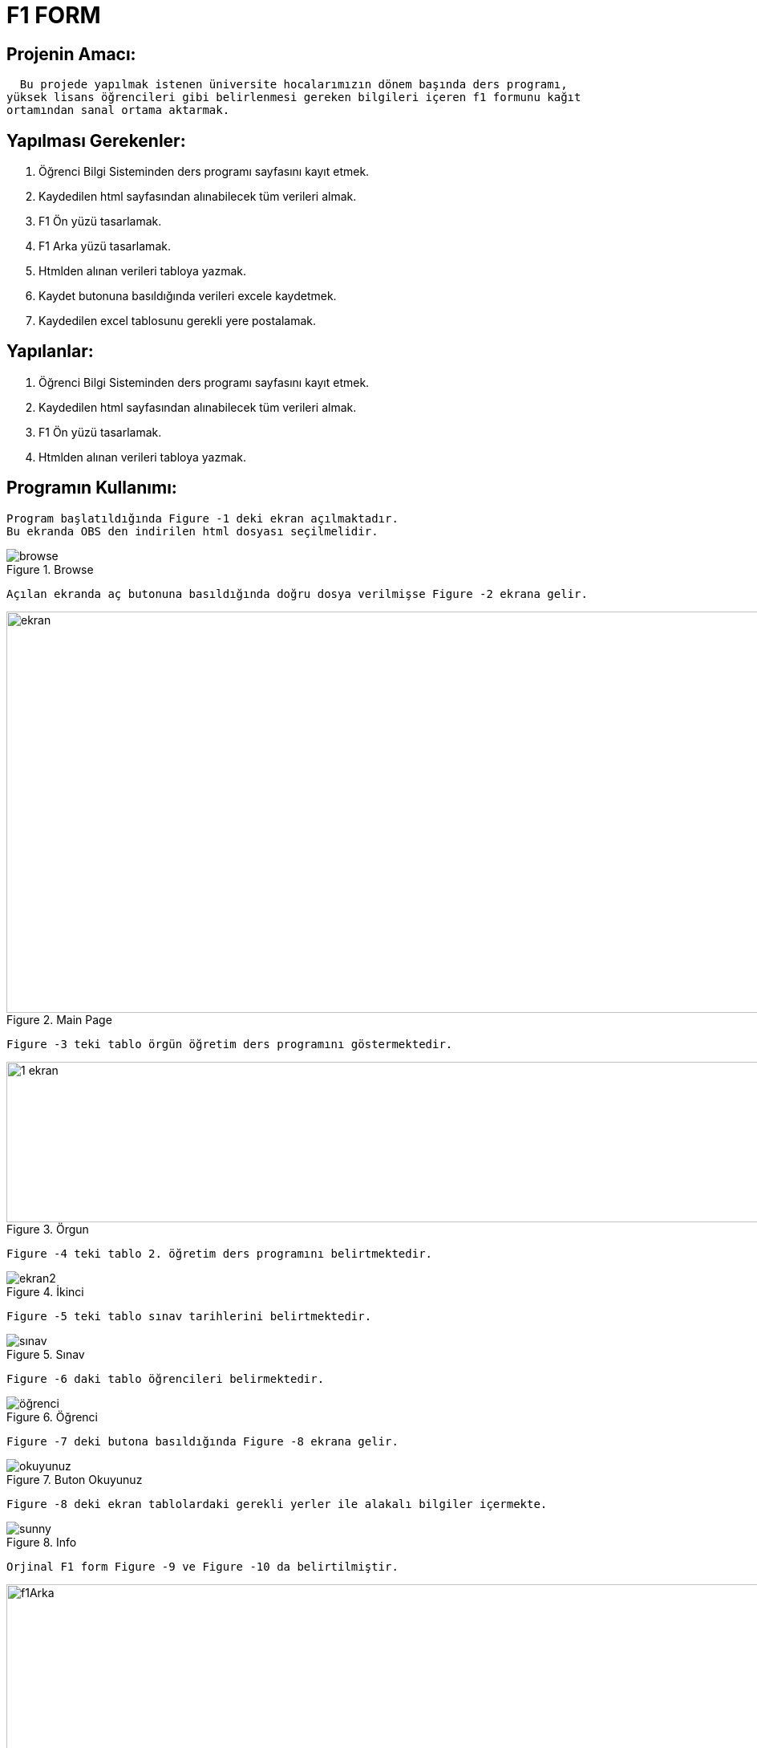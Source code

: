 = F1 FORM


== Projenin Amacı: 
    Bu projede yapılmak istenen üniversite hocalarımızın dönem başında ders programı,
  yüksek lisans öğrencileri gibi belirlenmesi gereken bilgileri içeren f1 formunu kağıt
  ortamından sanal ortama aktarmak.

== Yapılması Gerekenler:
  1. Öğrenci Bilgi Sisteminden ders programı sayfasını kayıt etmek.
  2. Kaydedilen html sayfasından alınabilecek tüm verileri almak.
  3. F1 Ön yüzü tasarlamak. 
  4. F1 Arka yüzü tasarlamak.
  5. Htmlden alınan verileri tabloya yazmak.
  6. Kaydet butonuna basıldığında verileri excele kaydetmek.
  7. Kaydedilen excel tablosunu gerekli yere postalamak.
 
== Yapılanlar:
  1. Öğrenci Bilgi Sisteminden ders programı sayfasını kayıt etmek.
  2. Kaydedilen html sayfasından alınabilecek tüm verileri almak.
  3. F1 Ön yüzü tasarlamak. 
  4. Htmlden alınan verileri tabloya yazmak.
  
== Programın Kullanımı:
  Program başlatıldığında Figure -1 deki ekran açılmaktadır.
  Bu ekranda OBS den indirilen html dosyası seçilmelidir.
  
.Browse  
image::https://github.com/mustafakuloglu/f1_project/blob/master/browse.PNG[browse]
  
  
  
  
  Açılan ekranda aç butonuna basıldığında doğru dosya verilmişse Figure -2 ekrana gelir.
  
.Main Page  
image::https://github.com/mustafakuloglu/f1_project/blob/master/ekran.PNG[width="1300", height="500"]
  
  
  
  
  
  Figure -3 teki tablo örgün öğretim ders programını göstermektedir. 
  
.Örgun  
image::https://github.com/mustafakuloglu/f1_project/blob/master/1_ekran.PNG[width="1350", height="200"]
  
  
  
  Figure -4 teki tablo 2. öğretim ders programını belirtmektedir.
  
.İkinci  
image::https://github.com/mustafakuloglu/f1_project/blob/master/2_ekran.PNG[ekran2]
  
  
  
  
  Figure -5 teki tablo sınav tarihlerini belirtmektedir.
  
.Sınav  
image::https://github.com/mustafakuloglu/f1_project/blob/master/3_ekran.PNG[sınav]
  
  
  
  
  Figure -6 daki tablo öğrencileri belirmektedir.
  
.Öğrenci  
image::https://github.com/mustafakuloglu/f1_project/blob/master/4_ekran.PNG[öğrenci]
  
  
  
  
  Figure -7 deki butona basıldığında Figure -8 ekrana gelir.
  
.Buton Okuyunuz  
image::https://github.com/mustafakuloglu/f1_project/blob/master/buton_okuyunuz.PNG[okuyunuz]
  
  
  
  
  Figure -8 deki ekran tablolardaki gerekli yerler ile alakalı bilgiler içermekte.
  
.Info  
image::https://github.com/mustafakuloglu/f1_project/blob/master/sunny.PNG[sunny]

  
  
  
  Orjinal F1 form Figure -9 ve Figure -10 da belirtilmiştir.
  
.f1 arka
image::https://github.com/mustafakuloglu/f1_project/blob/master/f1Arka.PNG[width="1366", height="768"]



.f1 ön
image::https://github.com/mustafakuloglu/f1_project/blob/master/f1On.PNG[width="1366", height="768"]





Figure 3 ün karşılığı figure 11 dir.

.f1 Örgün
image::https://github.com/mustafakuloglu/f1_project/blob/master/f1Orgun.PNG[f1Orgun]




Figure 4 ün karşılığı figure 12 dir.

.f1 İkinci
image::https://github.com/mustafakuloglu/f1_project/blob/master/f1Iki.PNG[f1Iki]




Figure 5 ün karşılığı figure 13 dir.

.f1 Sınav
image::https://github.com/mustafakuloglu/f1_project/blob/master/f1Sinav.PNG[f1Sinav]




Figure 6 ün karşılığı figure 14 dir.

.f1 Öğrenci
image::https://github.com/mustafakuloglu/f1_project/blob/master/f1Ogrenci.PNG[f1Ogrenci]
